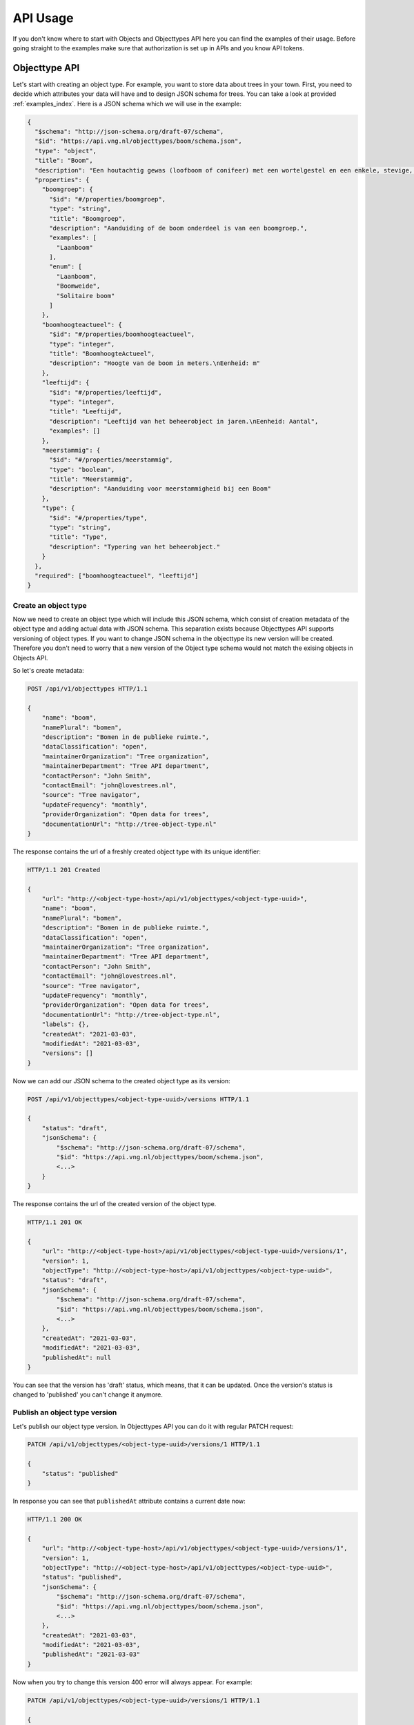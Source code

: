 .. _api_usage:

=========
API Usage
=========

If you don't know where to start with Objects and Objecttypes API here you can
find the examples of their usage.
Before going straight to the examples make sure that authorization is set up in APIs
and you know API tokens.

Objecttype API
==============

Let's start with creating an object type. For example, you want to store data
about trees in your town. First, you need to decide which attributes your data
will have and to design JSON schema for trees. You can take a look at provided
:ref:`examples_index`. Here is a JSON schema which we will use in the example:

.. code-block:: json

    {
      "$schema": "http://json-schema.org/draft-07/schema",
      "$id": "https://api.vng.nl/objecttypes/boom/schema.json",
      "type": "object",
      "title": "Boom",
      "description": "Een houtachtig gewas (loofboom of conifeer) met een wortelgestel en een enkele, stevige, houtige stam, die zich boven de grond vertakt.",
      "properties": {
        "boomgroep": {
          "$id": "#/properties/boomgroep",
          "type": "string",
          "title": "Boomgroep",
          "description": "Aanduiding of de boom onderdeel is van een boomgroep.",
          "examples": [
            "Laanboom"
          ],
          "enum": [
            "Laanboom",
            "Boomweide",
            "Solitaire boom"
          ]
        },
        "boomhoogteactueel": {
          "$id": "#/properties/boomhoogteactueel",
          "type": "integer",
          "title": "BoomhoogteActueel",
          "description": "Hoogte van de boom in meters.\nEenheid: m"
        },
        "leeftijd": {
          "$id": "#/properties/leeftijd",
          "type": "integer",
          "title": "Leeftijd",
          "description": "Leeftijd van het beheerobject in jaren.\nEenheid: Aantal",
          "examples": []
        },
        "meerstammig": {
          "$id": "#/properties/meerstammig",
          "type": "boolean",
          "title": "Meerstammig",
          "description": "Aanduiding voor meerstammigheid bij een Boom"
        },
        "type": {
          "$id": "#/properties/type",
          "type": "string",
          "title": "Type",
          "description": "Typering van het beheerobject."
        }
      },
      "required": ["boomhoogteactueel", "leeftijd"]
    }


Create an object type
---------------------

Now we need to create an object type which will include this JSON schema, which consist of
creation metadata of the object type and adding actual data with JSON schema. This separation
exists because Objecttypes API supports versioning of object types. If you want to change JSON
schema in the objecttype its new version will be created. Therefore you don't need to worry
that a new version of the Object type schema would not match the exising objects in Objects API.

So let's create metadata:

.. code-block:: http

    POST /api/v1/objecttypes HTTP/1.1

    {
        "name": "boom",
        "namePlural": "bomen",
        "description": "Bomen in de publieke ruimte.",
        "dataClassification": "open",
        "maintainerOrganization": "Tree organization",
        "maintainerDepartment": "Tree API department",
        "contactPerson": "John Smith",
        "contactEmail": "john@lovestrees.nl",
        "source": "Tree navigator",
        "updateFrequency": "monthly",
        "providerOrganization": "Open data for trees",
        "documentationUrl": "http://tree-object-type.nl"
    }

The response contains the url of a freshly created object type with its unique identifier:

.. code-block:: http

    HTTP/1.1 201 Created

    {
        "url": "http://<object-type-host>/api/v1/objecttypes/<object-type-uuid>",
        "name": "boom",
        "namePlural": "bomen",
        "description": "Bomen in de publieke ruimte.",
        "dataClassification": "open",
        "maintainerOrganization": "Tree organization",
        "maintainerDepartment": "Tree API department",
        "contactPerson": "John Smith",
        "contactEmail": "john@lovestrees.nl",
        "source": "Tree navigator",
        "updateFrequency": "monthly",
        "providerOrganization": "Open data for trees",
        "documentationUrl": "http://tree-object-type.nl",
        "labels": {},
        "createdAt": "2021-03-03",
        "modifiedAt": "2021-03-03",
        "versions": []
    }

Now we can add our JSON schema to the created object type as its version:

.. code-block:: http

    POST /api/v1/objecttypes/<object-type-uuid>/versions HTTP/1.1

    {
        "status": "draft",
        "jsonSchema": {
            "$schema": "http://json-schema.org/draft-07/schema",
            "$id": "https://api.vng.nl/objecttypes/boom/schema.json",
            <...>
        }
    }

The response contains the url of the created version of the object type.

.. code-block:: http

    HTTP/1.1 201 OK

    {
        "url": "http://<object-type-host>/api/v1/objecttypes/<object-type-uuid>/versions/1",
        "version": 1,
        "objectType": "http://<object-type-host>/api/v1/objecttypes/<object-type-uuid>",
        "status": "draft",
        "jsonSchema": {
            "$schema": "http://json-schema.org/draft-07/schema",
            "$id": "https://api.vng.nl/objecttypes/boom/schema.json",
            <...>
        },
        "createdAt": "2021-03-03",
        "modifiedAt": "2021-03-03",
        "publishedAt": null
    }

You can see that the version has 'draft' status, which means, that it can be updated.
Once the version's status is changed to 'published' you can't change it anymore.

Publish an object type version
------------------------------

Let's publish our object type version. In Objecttypes API you can do it with regular
PATCH request:

.. code-block:: http

    PATCH /api/v1/objecttypes/<object-type-uuid>/versions/1 HTTP/1.1

    {
        "status": "published"
    }

In response you can see that ``publishedAt`` attribute contains a current date now:

.. code-block:: http

    HTTP/1.1 200 OK

    {
        "url": "http://<object-type-host>/api/v1/objecttypes/<object-type-uuid>/versions/1",
        "version": 1,
        "objectType": "http://<object-type-host>/api/v1/objecttypes/<object-type-uuid>",
        "status": "published",
        "jsonSchema": {
            "$schema": "http://json-schema.org/draft-07/schema",
            "$id": "https://api.vng.nl/objecttypes/boom/schema.json",
            <...>
        },
        "createdAt": "2021-03-03",
        "modifiedAt": "2021-03-03",
        "publishedAt": "2021-03-03"
    }


Now when you try to change this version 400 error will always appear.
For example:

.. code-block:: http

    PATCH /api/v1/objecttypes/<object-type-uuid>/versions/1 HTTP/1.1

    {
        "jsonSchema": {
        "$schema": "http://json-schema.org/draft-07/schema",
        "$id": "https://api.vng.nl/objecttypes/boom/schema.json",
        <...>
        "required": []
        }
    }

The response should be something like this:

.. code-block:: http

    HTTP/1.1 400 Bad Request

    {
        "non_field_errors": [
            "Only draft versions can be changed"
        ]
    }


Retrieve an objecttype
----------------------

Once the object type is created it can always be retrieved by its url:

.. code-block:: http

    GET /api/v1/objecttypes/<object-type-uuid> HTTP/1.1

    HTTP/1.1 200 OK

    {
        "url": "http://<object-type-host>/api/v1/objecttypes/<object-type-uuid>",
        "name": "boom",
        "namePlural": "bomen",
        "description": "Bomen in de publieke ruimte.",
        "dataClassification": "open",
        "maintainerOrganization": "Tree organization",
        "maintainerDepartment": "Tree API department",
        "contactPerson": "John Smith",
        "contactEmail": "john@lovestrees.nl",
        "source": "Tree navigator",
        "updateFrequency": "monthly",
        "providerOrganization": "Open data for trees",
        "documentationUrl": "http://tree-object-type.nl",
        "labels": {},
        "createdAt": "2021-03-03",
        "modifiedAt": "2021-03-03",
        "versions": [
            "http://<object-type-host>/api/v1/objecttypes/<object-type-uuid>/versions/1"
        ]
    }

You can see that ``versions`` attribute includes a list of urls to all the versions of this
object type.


Objects API
===========

Now we have an object type containing JSON schema for tree objects and we are ready to
create objects. Before going further please, make sure that you configured authorizations
in the admin:

* Objects API can access objecttypes API
* token which you use have permissions for a new object type.

Create an object
----------------

First of all let's construct tree data that match a related JSON schema in Objecttypes API:

.. code-block:: json

    {
        "boomgroep": "Solitaire boom",
        "boomhoogteactueel": 3,
        "leeftijd": 100,
        "meerstammig": false
    }

https://jsonschema.dev can be used to validate JSON data against JSON schema.

Using the url of the created object type we can create a tree object. If we have
GEO coordinates for our object we can also include them into the request body.

.. code-block:: http

    POST /api/v1/objects HTTP/1.1

    {
        "type": "http://<object-type-host>/api/v1/objecttypes/<object-type-uuid>",
        "record": {
            "typeVersion": 1,
            "startAt": "2021-01-01",
            "data": {
                "boomgroep": "Solitaire boom",
                "boomhoogteactueel": 3,
                "leeftijd": 100,
                "meerstammig": false
            },
            "geometry": {
                "type": "Point",
                "coordinates": [4.908722727852763, 52.36991749536178]
            }
        }
    }

An object type version is defined in ``typeVersion`` attribute. This means that we can create
objects that match any version of the particular object type. The response contains the
url of the object:

.. code-block:: http

    HTTP/1.1 201 Created

    {
        "url": "http://<object-host>/api/v1/objects/<object-uuid>",
        "type": "http://<object-type-host>/api/v1/objecttypes/<object-type-uuid>",
        "record": {
            "index": 1,
            "typeVersion": 1,
            "data": {
                "leeftijd": 100,
                "boomgroep": "Solitaire boom",
                "meerstammig": false,
                "boomhoogteactueel": 3
            },
            "geometry": {
                "type": "Point",
                "coordinates": [
                    4.908722727852763,
                    52.36991749536178
                ]
            },
            "startAt": "2021-01-01",
            "endAt": null,
            "registrationAt": "2021-03-03",
            "correctionFor": null,
            "correctedBy": null
        }
    }

When an object is being created or updated its data is always validated against
JSON schema in the related object type. If the data doesn't match the response will
contain 400 error.

For example, let's try to create the following object:

.. code-block:: http

    POST /api/v1/objects HTTP/1.1

    {
        "type": "http://<object-type-host>/api/v1/objecttypes/<object-type-uuid>",
        "record": {
            "typeVersion": 1,
            "startAt": "2021-03-03",
            "data": {
                "boomgroep": "Solitaire boom",
                "boomhoogteactueel": 2.5,
                "leeftijd": 100,
            }
        }
    }

In the JSON schema ``boomhoogteactueel`` is integer, so the response will look like this:

.. code-block:: http

    HTTP/1.1 400 Bad Request

    {
        "non_field_errors": [
            "2.5 is not of type 'integer'"
        ]
    }


Retrieve an object
------------------

Once the object is created it can always be retrieved by its url:

.. code-block:: http

    GET /api/v1/objects/<object-uuid> HTTP/1.1

    HTTP/1.1 200 OK

    {
        "url": "http://<object-host>/api/v1/objects/<object-uuid>",
        "type": "http://<object-type-host>/api/v1/objecttypes/<object-type-uuid>",
        "record": {
            "index": 1,
            "typeVersion": 1,
            "data": {
                "leeftijd": 100,
                "boomgroep": "Solitaire boom",
                "meerstammig": false,
                "boomhoogteactueel": 3
            },
            "geometry": {
                "type": "Point",
                "coordinates": [
                    4.908722727852763,
                    52.36991749536178
                ]
            },
            "startAt": "2021-01-01",
            "endAt": null,
            "registrationAt": "2021-03-03",
            "correctionFor": null,
            "correctedBy": null
        }
    }

Retrieve objects of certain object type
---------------------------------------

Objects API supports different searches through the objects.
You can filter objects on:

* object type
* data attributes (display all trees higher than 2 meters)
* GEO coordinates (display all trees in one neighbourhood)

To list on a particular object type you can use ``type`` query parameter:

.. code-block:: http

    GET /api/v1/objects?type=http://<object-type-host>/api/v1/objecttypes/<object-type-uuid> HTTP/1.1

    HTTP/1.1 200 OK

    [
        {
            "url": "http://<object-host>/api/v1/objects/<object-uuid>",
            "type": "http://<object-type-host>/api/v1/objecttypes/<object-type-uuid>",
            "record": {
                "index": 1,
                "typeVersion": 1,
                "data": {
                    "leeftijd": 100,
                    "boomgroep": "Solitaire boom",
                    "meerstammig": false,
                    "boomhoogteactueel": 3
                },
                "geometry": {
                    "type": "Point",
                    "coordinates": [
                        4.908722727852763,
                        52.36991749536178
                    ]
                },
                "startAt": "2021-01-01",
                "endAt": null,
                "registrationAt": "2021-03-03",
                "correctionFor": null,
                "correctedBy": null
            }
        }
    ]

Retrieve a history of an object
-------------------------------
Objects API supports versioning, i.e. when object is updated its previous states
which are called here as object records can also be accessed.

.. code-block:: http

    GET /api/v1/objects/<object-uuid>/history HTTP/1.1

    HTTP/1.1 200 OK

    [
        {
            "index": 1,
            "typeVersion": 1,
            "data": {
                "leeftijd": 100,
                "boomgroep": "Solitaire boom",
                "meerstammig": false,
                "boomhoogteactueel": 3
            },
            "geometry": {
                "type": "Point",
                "coordinates": [
                    4.908722727852763,
                    52.36991749536178
                ]
            },
            "startAt": "2021-01-01",
            "endAt": null,
            "registrationAt": "2021-03-03",
            "correctionFor": null,
            "correctedBy": null
        }
    ]

For now we have only one record, but every time the object is changed the new record will
be created.

Retrieve an object version for a particular date
------------------------------------------------

Since there could be a difference between the real date of
the object change and its registration in the system the Objects API support both
formal and material history. The formal history describes the history as it should
be (stored in the ``startAt`` and ``endAt`` attributes). The material history describes the
history as it was administratively processed (stored in the ``registeredAt``
attribute).

The query parameters ``date`` (formal history) and ``registrationDate`` (material history)
allow for querying the RECORDS as seen from both perspectives, and can yield different results.

For example you want to display all the object with there states actual for 2021-02-02.
First, let's do it from formal history perspective:

.. code-block:: http

    GET /api/v1/objects?date=2021-02-02 HTTP/1.1

    HTTP/1.1 200 OK

    [
        {
            "url": "http://<object-host>/api/v1/objects/<object-uuid>",
            "type": "http://<object-type-host>/api/v1/objecttypes/<object-type-uuid>",
            "record": {
                "index": 1,
                "typeVersion": 1,
                "data": {
                    "leeftijd": 100,
                    "boomgroep": "Solitaire boom",
                    "meerstammig": false,
                    "boomhoogteactueel": 3
                },
                "geometry": {
                    "type": "Point",
                    "coordinates": [
                        4.908722727852763,
                        52.36991749536178
                    ]
                },
                "startAt": "2021-01-01",
                "endAt": null,
                "registrationAt": "2021-03-03",
                "correctionFor": null,
                "correctedBy": null
            }
        }
    ]

We received our tree object in the response, because formally it started existing at 2021-01-01
(``startAt``) and never ceased (``endAt`` is empty).

Now let's do the same but from material history perspective:

.. code-block:: http

    GET /api/v1/objects?registrationDate=2021-02-02 HTTP/1.1

    HTTP/1.1 200 OK

    []

Our tree object was created at 2021-03-03 (``registrationAt``), so it hasn't existed at
2021-02-02 yet and Object API responses with empty list.
